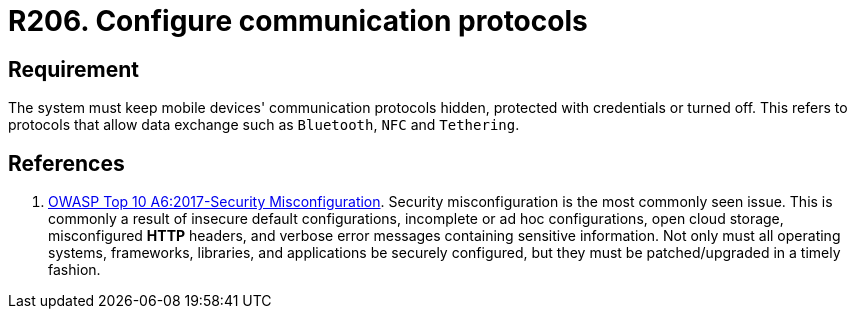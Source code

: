 :slug: rules/206/
:category: devices
:description: This requirement establishes that communication protocols must remain hidden, configured with credentials, or turned off.
:keywords: Mobile Device, Protocol, Exchange, Data, Bluetooth, NFC, Rules, Ethical Hacking, Pentesting
:rules: yes

= R206. Configure communication protocols

== Requirement

The system must keep mobile devices' communication protocols hidden,
protected with credentials or turned off.
This refers to protocols that allow data exchange such as `Bluetooth`, `NFC`
and `Tethering`.

== References

. [[r1]] link:https://owasp.org/www-project-top-ten/OWASP_Top_Ten_2017/Top_10-2017_A6-Security_Misconfiguration[OWASP Top 10 A6:2017-Security Misconfiguration].
Security misconfiguration is the most commonly seen issue.
This is commonly a result of insecure default configurations,
incomplete or ad hoc configurations, open cloud storage,
misconfigured *HTTP* headers,
and verbose error messages containing sensitive information.
Not only must all operating systems, frameworks, libraries, and applications be
securely configured, but they must be patched/upgraded in a timely fashion.
